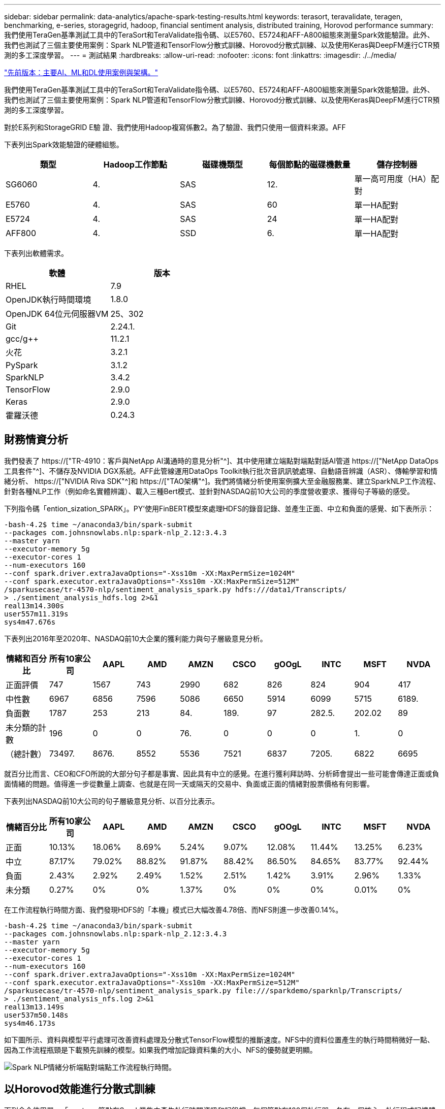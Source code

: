 ---
sidebar: sidebar 
permalink: data-analytics/apache-spark-testing-results.html 
keywords: terasort, teravalidate, teragen, benchmarking, e-series, storagegrid, hadoop, financial sentiment analysis, distributed training, Horovod performance 
summary: 我們使用TeraGen基準測試工具中的TeraSort和TeraValidate指令碼、以E5760、E5724和AFF-A800組態來測量Spark效能驗證。此外、我們也測試了三個主要使用案例：Spark NLP管道和TensorFlow分散式訓練、Horovod分散式訓練、以及使用Keras與DeepFM進行CTR預測的多工深度學習。 
---
= 測試結果
:hardbreaks:
:allow-uri-read: 
:nofooter: 
:icons: font
:linkattrs: 
:imagesdir: ./../media/


link:apache-spark-major-ai,-ml,-and-dl-use-cases-and-architectures.html["先前版本：主要AI、ML和DL使用案例與架構。"]

[role="lead"]
我們使用TeraGen基準測試工具中的TeraSort和TeraValidate指令碼、以E5760、E5724和AFF-A800組態來測量Spark效能驗證。此外、我們也測試了三個主要使用案例：Spark NLP管道和TensorFlow分散式訓練、Horovod分散式訓練、以及使用Keras與DeepFM進行CTR預測的多工深度學習。

對於E系列和StorageGRID E驗 證、我們使用Hadoop複寫係數2。為了驗證、我們只使用一個資料來源。AFF

下表列出Spark效能驗證的硬體組態。

|===
| 類型 | Hadoop工作節點 | 磁碟機類型 | 每個節點的磁碟機數量 | 儲存控制器 


| SG6060 | 4. | SAS | 12. | 單一高可用度（HA）配對 


| E5760 | 4. | SAS | 60 | 單一HA配對 


| E5724 | 4. | SAS | 24 | 單一HA配對 


| AFF800 | 4. | SSD | 6. | 單一HA配對 
|===
下表列出軟體需求。

|===
| 軟體 | 版本 


| RHEL | 7.9 


| OpenJDK執行時間環境 | 1.8.0 


| OpenJDK 64位元伺服器VM | 25、302 


| Git | 2.24.1. 


| gcc/g++ | 11.2.1 


| 火花 | 3.2.1 


| PySpark | 3.1.2 


| SparkNLP | 3.4.2 


| TensorFlow | 2.9.0 


| Keras | 2.9.0 


| 霍羅沃德 | 0.24.3 
|===


== 財務情資分析

我們發表了 https://["TR-4910：客戶與NetApp AI溝通時的意見分析"^]、其中使用建立端點對端點對話AI管道 https://["NetApp DataOps工具套件"^]、不儲存及NVIDIA DGX系統。AFF此管線運用DataOps Toolkit執行批次音訊訊號處理、自動語音辨識（ASR）、傳輸學習和情緒分析、 https://["NVIDIA Riva SDK"^]和 https://["TAO架構"^]。我們將情緒分析使用案例擴大至金融服務業、建立SparkNLP工作流程、針對各種NLP工作（例如命名實體辨識）、載入三種Bert模式、並針對NASDAQ前10大公司的季度營收要求、獲得句子等級的感受。

下列指令碼「ention_sization_SPARK」。PY'使用FinBERT模型來處理HDFS的錄音記錄、並產生正面、中立和負面的感覺、如下表所示：

....
-bash-4.2$ time ~/anaconda3/bin/spark-submit
--packages com.johnsnowlabs.nlp:spark-nlp_2.12:3.4.3
--master yarn
--executor-memory 5g
--executor-cores 1
--num-executors 160
--conf spark.driver.extraJavaOptions="-Xss10m -XX:MaxPermSize=1024M"
--conf spark.executor.extraJavaOptions="-Xss10m -XX:MaxPermSize=512M"
/sparkusecase/tr-4570-nlp/sentiment_analysis_spark.py hdfs:///data1/Transcripts/
> ./sentiment_analysis_hdfs.log 2>&1
real13m14.300s
user557m11.319s
sys4m47.676s
....
下表列出2016年至2020年、NASDAQ前10大企業的獲利能力與句子層級意見分析。

|===
| 情緒和百分比 | 所有10家公司 | AAPL | AMD | AMZN | CSCO | gOOgL | INTC | MSFT | NVDA 


| 正面評價 | 747 | 1567 | 743 | 2990 | 682 | 826 | 824 | 904 | 417 


| 中性數 | 6967 | 6856 | 7596 | 5086 | 6650 | 5914 | 6099 | 5715 | 6189. 


| 負面數 | 1787 | 253 | 213 | 84. | 189. | 97 | 282.5. | 202.02 | 89 


| 未分類的計數 | 196 | 0 | 0 | 76. | 0 | 0 | 0 | 1. | 0 


| （總計數） | 73497. | 8676. | 8552 | 5536 | 7521 | 6837 | 7205. | 6822 | 6695 
|===
就百分比而言、CEO和CFO所說的大部分句子都是事實、因此具有中立的感覺。在進行獲利拜訪時、分析師會提出一些可能會傳達正面或負面情緒的問題。值得進一步從數量上調查、也就是在同一天或隔天的交易中、負面或正面的情緒對股票價格有何影響。

下表列出NASDAQ前10大公司的句子層級意見分析、以百分比表示。

|===
| 情緒百分比 | 所有10家公司 | AAPL | AMD | AMZN | CSCO | gOOgL | INTC | MSFT | NVDA 


| 正面  a| 
10.13%
| 18.06% | 8.69% | 5.24% | 9.07% | 12.08% | 11.44% | 13.25% | 6.23% 


| 中立 | 87.17% | 79.02% | 88.82% | 91.87% | 88.42% | 86.50% | 84.65% | 83.77% | 92.44% 


| 負面 | 2.43% | 2.92% | 2.49% | 1.52% | 2.51% | 1.42% | 3.91% | 2.96% | 1.33% 


| 未分類 | 0.27% | 0% | 0% | 1.37% | 0% | 0% | 0% | 0.01% | 0% 
|===
在工作流程執行時間方面、我們發現HDFS的「本機」模式已大幅改善4.78倍、而NFS則進一步改善0.14%。

....
-bash-4.2$ time ~/anaconda3/bin/spark-submit
--packages com.johnsnowlabs.nlp:spark-nlp_2.12:3.4.3
--master yarn
--executor-memory 5g
--executor-cores 1
--num-executors 160
--conf spark.driver.extraJavaOptions="-Xss10m -XX:MaxPermSize=1024M"
--conf spark.executor.extraJavaOptions="-Xss10m -XX:MaxPermSize=512M"
/sparkusecase/tr-4570-nlp/sentiment_analysis_spark.py file:///sparkdemo/sparknlp/Transcripts/
> ./sentiment_analysis_nfs.log 2>&1
real13m13.149s
user537m50.148s
sys4m46.173s
....
如下圖所示、資料與模型平行處理可改善資料處理及分散式TensorFlow模型的推斷速度。NFS中的資料位置產生的執行時間稍微好一點、因為工作流程瓶頸是下載預先訓練的模型。如果我們增加記錄資料集的大小、NFS的優勢就更明顯。

image:apache-spark-image11.png["Spark NLP情緒分析端點對端點工作流程執行時間。"]



== 以Horovod效能進行分散式訓練

下列命令使用單一「master」節點在Spark叢集中產生執行時間資訊和記錄檔、每個節點有160個執行器、各有一個核心。執行程式記憶體限制為5GB、以避免記憶體不足錯誤。請參閱一節 link:apache-spark-python-scripts-for-each-major-use-case.html["「每個主要使用案例的Python指令碼」"] 如需有關資料處理、模型訓練及模型準確度計算的詳細資訊、請參閱「keras」（keras）、「SPAR_horovod_rossmann_imer.py」（keras）。

....
(base) [root@n138 horovod]# time spark-submit
--master local
--executor-memory 5g
--executor-cores 1
--num-executors 160
/sparkusecase/horovod/keras_spark_horovod_rossmann_estimator.py
--epochs 10
--data-dir file:///sparkusecase/horovod
--local-submission-csv /tmp/submission_0.csv
--local-checkpoint-file /tmp/checkpoint/
> /tmp/keras_spark_horovod_rossmann_estimator_local. log 2>&1
....
十個訓練期間的執行時間如下：

....
real43m34.608s
user12m22.057s
sys2m30.127s
....
處理輸入資料、訓練DNN模型、計算準確度、以及產生TensorFlow檢查點和CSV檔案以供預測結果、所需時間超過43分鐘。我們將訓練時段的數量限制為10個、實際上通常設定為100個、以確保模型準確度令人滿意。訓練時間通常會隨著epochs的數量線性調整。

接下來、我們使用叢集中可用的四個工作節點、並在「線」模式中執行相同指令碼、並在HDFS中使用資料：

....
(base) [root@n138 horovod]# time spark-submit
--master yarn
--executor-memory 5g
--executor-cores 1 --num-executors 160 /sparkusecase/horovod/keras_spark_horovod_rossmann_estimator.py
--epochs 10
--data-dir hdfs:///user/hdfs/tr-4570/experiments/horovod
--local-submission-csv /tmp/submission_1.csv
--local-checkpoint-file /tmp/checkpoint/
> /tmp/keras_spark_horovod_rossmann_estimator_yarn.log 2>&1
....
結果的執行時間改善如下：

....
real8m13.728s
user7m48.421s
sys1m26.063s
....
霍羅沃德在Spark的模式和資料平行化技術、讓我們看到5.29倍的執行時間加速比「線」與「本地」模式、並有十個訓練階段。下圖顯示了「HDFS」和「本地」的圖例。如果有可用的GPU、基礎TensorFlow DNN模型訓練可進一步加速。我們計畫在未來的技術報告中進行此測試並發佈結果。

我們的下一項測試將執行時間與NFS中的輸入資料與HDFS進行比較。在Spark叢集中的五個節點（一位主節點、四位員工）上、安裝了位於Se A800上AFF 的NFS磁碟區。我們執行的命令與先前的測試類似、現在的「-data- dir」參數指向NFS掛載：

....
(base) [root@n138 horovod]# time spark-submit
--master yarn
--executor-memory 5g
--executor-cores 1
--num-executors 160
/sparkusecase/horovod/keras_spark_horovod_rossmann_estimator.py
--epochs 10
--data-dir file:///sparkdemo/horovod
--local-submission-csv /tmp/submission_2.csv
--local-checkpoint-file /tmp/checkpoint/
> /tmp/keras_spark_horovod_rossmann_estimator_nfs.log 2>&1
....
產生的NFS執行時間如下：

....
real 5m46.229s
user 5m35.693s
sys  1m5.615s
....
另有1.43倍的加速比、如下圖所示。因此、透過將NetApp All Flash儲存設備連線至叢集、客戶可享有Horovod Spark工作流程的快速資料傳輸與發佈優勢、相較於在單一節點上執行、可獲得7.55倍的加速比。

image:apache-spark-image12.png["Horovod Spark Workflow執行時間。"]



== 深度學習模式、提供CTR預測效能

針對最大化CTR的推薦系統、您必須瞭解使用者行為背後的複雜功能互動、這些行為可以從低階到高階的數學計算得出。對於良好的深度學習模式而言、低階和高階功能互動同樣重要、而不需互相偏好。深度Factorization Machine（DeepFM）是一種面向機器的神經網路、結合了面向技術的機器、可在全新的神經網路架構中提供建議和深度學習功能。

雖然傳統的面向化機器會將配對功能互動視為潛在功能之間的內部產品、理論上也能擷取高階資訊、但實際上、機器學習工作者通常只會因為高運算和儲存複雜度而使用二階功能互動。深入的神經網路變種、例如Google https://["廣角安培；深層機型"^] 另一方面、將線性寬模型與深度模型結合、即可在混合式網路架構中學習精密的功能互動。

這種廣域與深層模型有兩種輸入、一種是基礎廣泛模型、另一種是深度模型、其後一部分仍需要專家特徵工程、因此技術較不適用於其他網域。與廣角和深層模型不同的是、DeepFM可有效訓練原始功能、無需任何特徵工程、因為其廣泛的部分和深層部分共用相同的輸入和內嵌向量。

我們首先使用本節中的「rrun _crite_criteo_wark.py」、將criteo「tr.txt」（11GB）檔案處理成一個CSV檔案、名稱為「ctr_tr.csv"、儲存在NFS掛載「/swarkdemo/tr-4570資料」中 link:apache-spark-python-scripts-for-each-major-use-case.html["「每個主要使用案例的Python指令碼。」"] 在此指令碼中、「Process輸入檔案」功能會執行數種字串方法來移除索引標籤、並將「、」插入為分隔符號、將「n」插入為新行。請注意、您只需處理一次原始的「train.txt」、就能將程式碼區塊顯示為註解。

針對下列不同DL機型的測試、我們使用「ctr_train.csv"做為輸入檔。在後續的測試執行中、輸入CSV檔案會讀入Spark DataFrame、其中架構包含「label」欄位、整數密集功能「'I1'、'I2」、「I3」、…、「I13」]、 以及「'c1'、'c2'、'c3」、…、'c26']等功能。下列「駐點提交」命令採用輸入CSV、將DeepFM模型分成20%進行交叉驗證、並在十個訓練期後挑選最佳模型、以計算測試集的預測準確度：

....
(base) [root@n138 ~]# time spark-submit --master yarn --executor-memory 5g --executor-cores 1 --num-executors 160 /sparkusecase/DeepCTR/examples/run_classification_criteo_spark.py --data-dir file:///sparkdemo/tr-4570-data > /tmp/run_classification_criteo_spark_local.log 2>&1
....
請注意、由於資料檔案「ctr_tr.csv"超過11GB、因此您必須設定一個大於資料集大小的「shipt.driver.max.ResultSize'以避免錯誤。

....
 spark = SparkSession.builder \
    .master("yarn") \
    .appName("deep_ctr_classification") \
    .config("spark.jars.packages", "io.github.ravwojdyla:spark-schema-utils_2.12:0.1.0") \
    .config("spark.executor.cores", "1") \
    .config('spark.executor.memory', '5gb') \
    .config('spark.executor.memoryOverhead', '1500') \
    .config('spark.driver.memoryOverhead', '1500') \
    .config("spark.sql.shuffle.partitions", "480") \
    .config("spark.sql.execution.arrow.enabled", "true") \
    .config("spark.driver.maxResultSize", "50gb") \
    .getOrCreate()
....
在上述的「parkSession．builder」組態中、我們也啟用了 https://["Apache Arrow"^]、使用「d．toPandas（）」方法、將Spark DataFrame轉換成成Pandas DataFrame。

....
22/06/17 15:56:21 INFO scheduler.DAGScheduler: Job 2 finished: toPandas at /sparkusecase/DeepCTR/examples/run_classification_criteo_spark.py:96, took 627.126487 s
Obtained Spark DF and transformed to Pandas DF using Arrow.
....
隨機分割之後、訓練資料集中有超過36M列、測試集中有9M樣本：

....
Training dataset size =  36672493
Testing dataset size =  9168124
....
由於本技術報告著重於不使用任何GPU的CPU測試、因此您必須使用適當的編譯器旗標來建置TensorFlow。此步驟可避免啟動任何GPU加速程式庫、並充分利用TensorFlow的進階向量擴充（AVX）和AVX2指令。這些功能是專為線性代數運算所設計、例如向量化的新增功能、饋送轉送內的矩陣複用、或是後傳DNN訓練。使用256位元浮點（FP）登錄的AVX2可搭配使用融合式多層新增（FMA）指令、是整型程式碼和資料類型的理想選擇、可產生高達2倍的加速。對於FP程式碼和資料類型、AVX2比AVX快8%。

....
2022-06-18 07:19:20.101478: I tensorflow/core/platform/cpu_feature_guard.cc:151] This TensorFlow binary is optimized with oneAPI Deep Neural Network Library (oneDNN) to use the following CPU instructions in performance-critical operations:  AVX2 FMA
To enable them in other operations, rebuild TensorFlow with the appropriate compiler flags.
....
若要從來源建置TensorFlow、NetApp建議使用 https://["巴茲爾"^]。在我們的環境中、我們在Shell提示字元中執行下列命令、以安裝「dNF」、「dNF-plugins」和「Bazel」。

....
yum install dnf
dnf install 'dnf-command(copr)'
dnf copr enable vbatts/bazel
dnf install bazel5
....
您必須在建置過程中啟用海灣合作委員會5或更新版本、才能使用C++17功能、這是由RHEL搭配軟體集合庫（SCL）提供的功能。下列命令會在RHEL 7.9叢集上安裝「devtoolset」和「gcc11.2.1」：

....
subscription-manager repos --enable rhel-server-rhscl-7-rpms
yum install devtoolset-11-toolchain
yum install devtoolset-11-gcc-c++
yum update
scl enable devtoolset-11 bash
. /opt/rh/devtoolset-11/enable
....
請注意、最後兩個命令會啟用「devtoolSet-11」、使用「/opt/r/devtoolSet-11/root/usr/in/gccs」（gcc11.2.1）。此外、請確定您的「git」版本大於1.8.3（RHEL 7.9隨附）。請參閱此 https://["文章"^] 將「git」更新為2.24.1。

我們假設您已複製最新的TensorFlow主要repo。然後使用「工作區」檔案建立「工作區」目錄、以使用AVX、AVX2和FMA從來源建置TensorFlow。執行「configure」檔案、並指定正確的Python二進位位置。 https://["CUDA"^] 因為我們沒有使用GPU、所以測試時停用。系統會根據您的設定產生「.bazelrc」檔案。此外、我們編輯檔案並設定「build -define = no_HDfs_support=fals'」以啟用HDFS支援。請參閱一節中的「.bazelrc」 link:apache-spark-python-scripts-for-each-major-use-case.html["「每個主要使用案例的Python指令碼」"] 以取得設定和旗標的完整清單。

....
./configure
bazel build -c opt --copt=-mavx --copt=-mavx2 --copt=-mfma --copt=-mfpmath=both -k //tensorflow/tools/pip_package:build_pip_package
....
使用正確的旗標建置TensorFlow之後、請執行下列指令碼來處理Criteo顯示廣告資料集、訓練DeepFM模型、並從預測分數計算接收器作業特性曲線（ROC AUC）下的區域。

....
(base) [root@n138 examples]# ~/anaconda3/bin/spark-submit
--master yarn
--executor-memory 15g
--executor-cores 1
--num-executors 160
/sparkusecase/DeepCTR/examples/run_classification_criteo_spark.py
--data-dir file:///sparkdemo/tr-4570-data
> . /run_classification_criteo_spark_nfs.log 2>&1
....
經過十次訓練、我們在測試資料集上獲得AUC分數：

....
Epoch 1/10
125/125 - 7s - loss: 0.4976 - binary_crossentropy: 0.4974 - val_loss: 0.4629 - val_binary_crossentropy: 0.4624
Epoch 2/10
125/125 - 1s - loss: 0.3281 - binary_crossentropy: 0.3271 - val_loss: 0.5146 - val_binary_crossentropy: 0.5130
Epoch 3/10
125/125 - 1s - loss: 0.1948 - binary_crossentropy: 0.1928 - val_loss: 0.6166 - val_binary_crossentropy: 0.6144
Epoch 4/10
125/125 - 1s - loss: 0.1408 - binary_crossentropy: 0.1383 - val_loss: 0.7261 - val_binary_crossentropy: 0.7235
Epoch 5/10
125/125 - 1s - loss: 0.1129 - binary_crossentropy: 0.1102 - val_loss: 0.7961 - val_binary_crossentropy: 0.7934
Epoch 6/10
125/125 - 1s - loss: 0.0949 - binary_crossentropy: 0.0921 - val_loss: 0.9502 - val_binary_crossentropy: 0.9474
Epoch 7/10
125/125 - 1s - loss: 0.0778 - binary_crossentropy: 0.0750 - val_loss: 1.1329 - val_binary_crossentropy: 1.1301
Epoch 8/10
125/125 - 1s - loss: 0.0651 - binary_crossentropy: 0.0622 - val_loss: 1.3794 - val_binary_crossentropy: 1.3766
Epoch 9/10
125/125 - 1s - loss: 0.0555 - binary_crossentropy: 0.0527 - val_loss: 1.6115 - val_binary_crossentropy: 1.6087
Epoch 10/10
125/125 - 1s - loss: 0.0470 - binary_crossentropy: 0.0442 - val_loss: 1.6768 - val_binary_crossentropy: 1.6740
test AUC 0.6337
....
我們以類似先前使用案例的方式、比較Spark工作流程執行時間與位於不同位置的資料。下圖顯示Spark工作流程執行時間的深度學習CTR預測比較。

image:apache-spark-image13.png["Spark工作流程執行時間的深度學習CTR預測比較。"]

link:apache-spark-hybrid-cloud-solution.html["下一步：混合雲解決方案。"]
